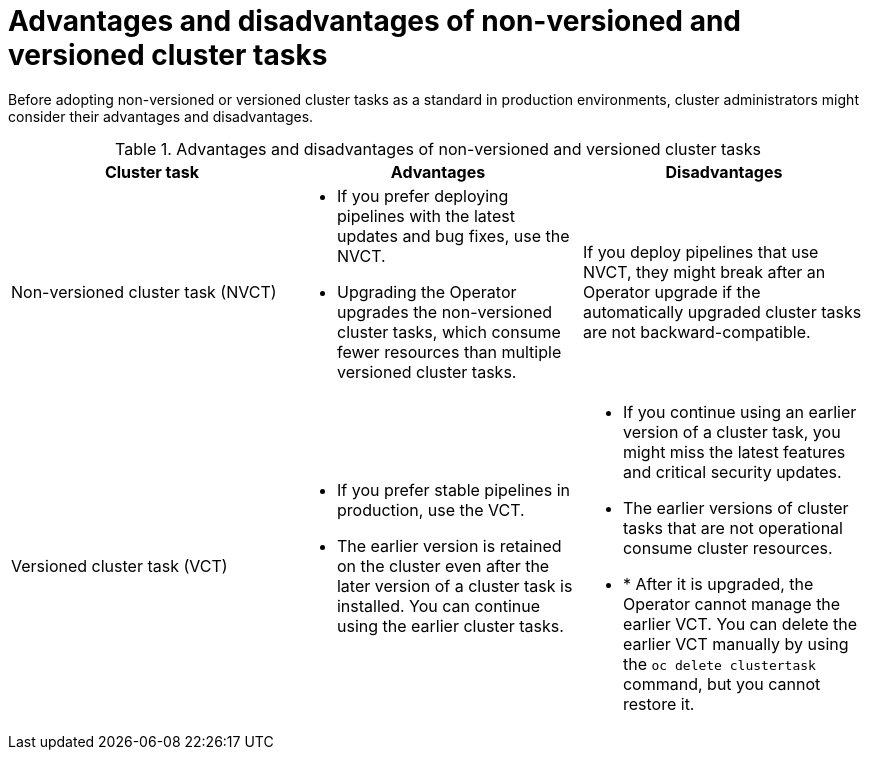 // This module is part of the following assembly:
//
// *cicd/pipelines/managing-nonversioned-and-versioned-cluster-tasks.adoc
:_mod-docs-content-type: CONCEPT
[id="advantages-and-disadvantages-of-non-versioned-and-versioned-cluster-tasks_{context}"]
= Advantages and disadvantages of non-versioned and versioned cluster tasks

Before adopting non-versioned or versioned cluster tasks as a standard in production environments, cluster administrators might consider their advantages and disadvantages.

.Advantages and disadvantages of non-versioned and versioned cluster tasks
[options="header"]
|===

| Cluster task | Advantages | Disadvantages

| Non-versioned cluster task (NVCT)
a|
* If you prefer deploying pipelines with the latest updates and bug fixes, use the NVCT.
* Upgrading the Operator upgrades the non-versioned cluster tasks, which consume fewer resources than multiple versioned cluster tasks.
a| If you deploy pipelines that use NVCT, they might break after an Operator upgrade if the automatically upgraded cluster tasks are not backward-compatible.

| Versioned cluster task (VCT)
a|
* If you prefer stable pipelines in production, use the VCT.
* The earlier version is retained on the cluster even after the later version of a cluster task is installed. You can continue using the earlier cluster tasks.
a|
* If you continue using an earlier version of a cluster task, you might miss the latest features and critical security updates.
* The earlier versions of cluster tasks that are not operational consume cluster resources.
* * After it is upgraded, the Operator cannot manage the earlier VCT. You can delete the earlier VCT manually by using the `oc delete clustertask` command, but you cannot restore it.
|

|===
